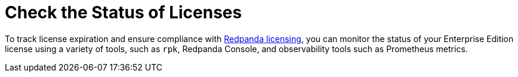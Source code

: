 = Check the Status of Licenses
:page-aliases: get-started:licensing/monitor-license-status.adoc
:description: pass:q[Explore the options for checking and monitoring the status of your Redpanda Enterprise Edition license.]
:page-layout: index

To track license expiration and ensure compliance with xref:get-started:licensing/overview.adoc[Redpanda licensing], you can monitor the status of your Enterprise Edition license using a variety of tools, such as `rpk`, Redpanda Console, and observability tools such as Prometheus metrics.

